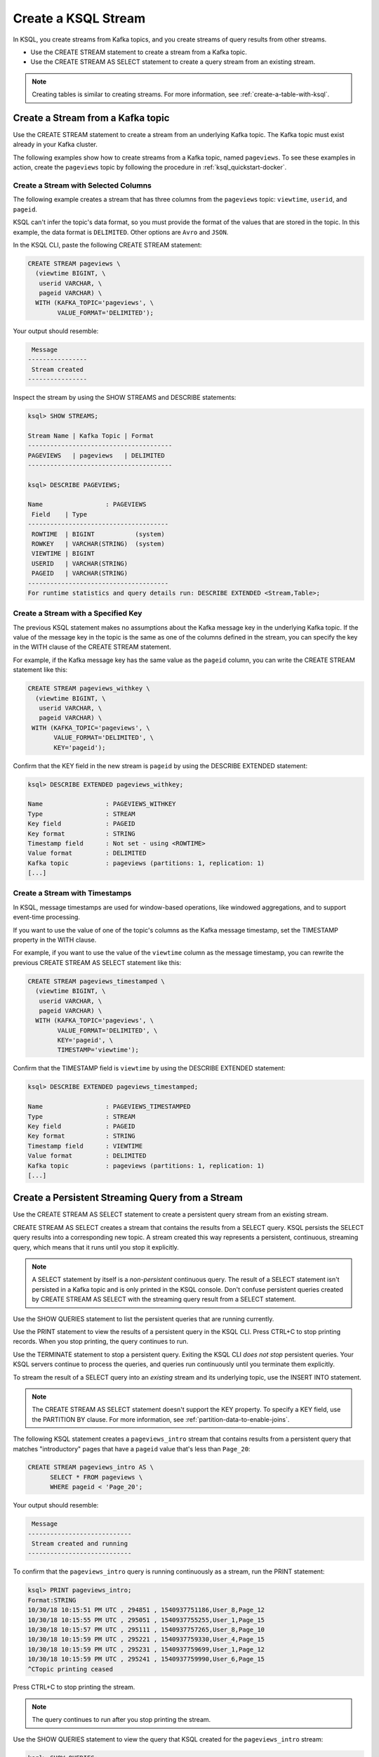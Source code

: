 .. _create-a-stream-with-ksql:

Create a KSQL Stream
####################

In KSQL, you create streams from Kafka topics, and you create streams of
query results from other streams.

* Use the CREATE STREAM statement to create a stream from a Kafka topic.
* Use the CREATE STREAM AS SELECT statement to create a query stream from an
  existing stream.

.. note::

   Creating tables is similar to creating streams. For more information, see
   :ref:`create-a-table-with-ksql`.

Create a Stream from a Kafka topic
**********************************

Use the CREATE STREAM statement to create a stream from an underlying Kafka
topic. The Kafka topic must exist already in your Kafka cluster.

The following examples show how to create streams from a Kafka topic, named
``pageviews``. To see these examples in action, create the ``pageviews`` topic
by following the procedure in :ref:`ksql_quickstart-docker`.  

Create a Stream with Selected Columns
=====================================

The following example creates a stream that has three columns from the
``pageviews`` topic: ``viewtime``, ``userid``, and ``pageid``.

KSQL can't infer the topic's data format, so you must provide the format of the
values that are stored in the topic. In this example, the data format is
``DELIMITED``. Other options are ``Avro`` and ``JSON``.

In the KSQL CLI, paste the following CREATE STREAM statement: 

.. code:: sql

    CREATE STREAM pageviews \
      (viewtime BIGINT, \
       userid VARCHAR, \
       pageid VARCHAR) \
      WITH (KAFKA_TOPIC='pageviews', \
            VALUE_FORMAT='DELIMITED');

Your output should resemble:

.. code:: text

     Message
    ----------------
     Stream created
    ----------------

Inspect the stream by using the SHOW STREAMS and DESCRIBE statements:

.. code:: text

    ksql> SHOW STREAMS;

    Stream Name | Kafka Topic | Format
    ---------------------------------------
    PAGEVIEWS   | pageviews   | DELIMITED
    ---------------------------------------

    ksql> DESCRIBE PAGEVIEWS;

    Name                 : PAGEVIEWS
     Field    | Type
    --------------------------------------
     ROWTIME  | BIGINT           (system)
     ROWKEY   | VARCHAR(STRING)  (system)
     VIEWTIME | BIGINT
     USERID   | VARCHAR(STRING)
     PAGEID   | VARCHAR(STRING)
    --------------------------------------
    For runtime statistics and query details run: DESCRIBE EXTENDED <Stream,Table>;

Create a Stream with a Specified Key 
====================================

The previous KSQL statement makes no assumptions about the Kafka message key
in the underlying Kafka topic. If the value of the message key in the topic
is the same as one of the columns defined in the stream, you can specify the
key in the WITH clause of the CREATE STREAM statement.

For example, if the Kafka message key has the same value as the ``pageid``
column, you can write the CREATE STREAM statement like this:

.. code:: sql

    CREATE STREAM pageviews_withkey \
      (viewtime BIGINT, \
       userid VARCHAR, \
       pageid VARCHAR) \
     WITH (KAFKA_TOPIC='pageviews', \
           VALUE_FORMAT='DELIMITED', \
           KEY='pageid');

Confirm that the KEY field in the new stream is ``pageid`` by using the
DESCRIBE EXTENDED statement:

.. code:: text

    ksql> DESCRIBE EXTENDED pageviews_withkey;

    Name                 : PAGEVIEWS_WITHKEY
    Type                 : STREAM
    Key field            : PAGEID
    Key format           : STRING
    Timestamp field      : Not set - using <ROWTIME>
    Value format         : DELIMITED
    Kafka topic          : pageviews (partitions: 1, replication: 1)
    [...]

Create a Stream with Timestamps 
===============================

In KSQL, message timestamps are used for window-based operations, like windowed
aggregations, and to support event-time processing.

If you want to use the value of one of the topic's columns as the Kafka message
timestamp, set the TIMESTAMP property in the WITH clause.

For example, if you want to use the value of the ``viewtime`` column as the
message timestamp, you can rewrite the previous CREATE STREAM AS SELECT statement
like this:

.. code:: sql

    CREATE STREAM pageviews_timestamped \
      (viewtime BIGINT, \
       userid VARCHAR, \
       pageid VARCHAR) \
      WITH (KAFKA_TOPIC='pageviews', \
            VALUE_FORMAT='DELIMITED', \
            KEY='pageid', \
            TIMESTAMP='viewtime');

Confirm that the TIMESTAMP field is ``viewtime`` by using the DESCRIBE EXTENDED
statement:

.. code:: text

    ksql> DESCRIBE EXTENDED pageviews_timestamped;

    Name                 : PAGEVIEWS_TIMESTAMPED
    Type                 : STREAM
    Key field            : PAGEID
    Key format           : STRING
    Timestamp field      : VIEWTIME
    Value format         : DELIMITED
    Kafka topic          : pageviews (partitions: 1, replication: 1)
    [...]

Create a Persistent Streaming Query from a Stream
*************************************************

Use the CREATE STREAM AS SELECT statement to create a persistent query stream
from an existing stream. 

CREATE STREAM AS SELECT creates a stream that contains the results from a
SELECT query. KSQL persists the SELECT query results into a corresponding new
topic. A stream created this way represents a persistent, continuous, streaming
query, which means that it runs until you stop it explicitly.

.. note::

   A SELECT statement by itself is a *non-persistent* continuous query. The result
   of a SELECT statement isn't persisted in a Kafka topic and is only printed in the
   KSQL console. Don't confuse persistent queries created by CREATE STREAM AS SELECT
   with the streaming query result from a SELECT statement.

Use the SHOW QUERIES statement to list the persistent queries that are running
currently.

Use the PRINT statement to view the results of a persistent query in the KSQL CLI.
Press CTRL+C to stop printing records. When you stop printing, the query continues
to run.

Use the TERMINATE statement to stop a persistent query. Exiting the KSQL CLI
*does not stop* persistent queries. Your KSQL servers continue to process the
queries, and queries run continuously until you terminate them explicitly.

To stream the result of a SELECT query into an *existing* stream and its
underlying topic, use the INSERT INTO statement.

.. note::

    The CREATE STREAM AS SELECT statement doesn't support the KEY property.
    To specify a KEY field, use the PARTITION BY clause. For more information,
    see :ref:`partition-data-to-enable-joins`.

The following KSQL statement creates a ``pageviews_intro`` stream that contains
results from a persistent query that matches "introductory" pages that have a
``pageid`` value that's less than ``Page_20``:

.. code:: sql

    CREATE STREAM pageviews_intro AS \
          SELECT * FROM pageviews \
          WHERE pageid < 'Page_20';

Your output should resemble:

.. code:: text

     Message
    ----------------------------
     Stream created and running
    ----------------------------

To confirm that the ``pageviews_intro`` query is running continuously as a
stream, run the PRINT statement:

.. code:: text

    ksql> PRINT pageviews_intro;
    Format:STRING
    10/30/18 10:15:51 PM UTC , 294851 , 1540937751186,User_8,Page_12
    10/30/18 10:15:55 PM UTC , 295051 , 1540937755255,User_1,Page_15
    10/30/18 10:15:57 PM UTC , 295111 , 1540937757265,User_8,Page_10
    10/30/18 10:15:59 PM UTC , 295221 , 1540937759330,User_4,Page_15
    10/30/18 10:15:59 PM UTC , 295231 , 1540937759699,User_1,Page_12
    10/30/18 10:15:59 PM UTC , 295241 , 1540937759990,User_6,Page_15
    ^CTopic printing ceased

Press CTRL+C to stop printing the stream.

.. note:: 

   The query continues to run after you stop printing the stream. 

Use the SHOW QUERIES statement to view the query that KSQL created for the 
``pageviews_intro`` stream:

.. code:: text

    ksql> SHOW QUERIES;

     Query ID               | Kafka Topic     | Query String
    --------------------------------------------------------------------------------------------------------------------------------------------
     CSAS_PAGEVIEWS_INTRO_0 | PAGEVIEWS_INTRO | CREATE STREAM pageviews_intro AS       SELECT * FROM pageviews       WHERE pageid < 'Page_20';
    --------------------------------------------------------------------------------------------------------------------------------------------
    For detailed information on a Query run: EXPLAIN <Query ID>;

A persistent query that's created by the CREATE STREAM AS SELECT
statement has the string ``CSAS`` in its ID, for example, ``CSAS_PAGEVIEWS_INTRO_0``.

Delete a KSQL Stream
********************

Use the DROP STREAM statement to delete a stream. If you created the stream
by using CREATE STREAM AS SELECT, you must first terminate the corresponding 
persistent query.

Use the TERMINATE statement to stop the ``CSAS_PAGEVIEWS_INTRO_0`` query:

.. code:: text

    ksql> TERMINATE CSAS_PAGEVIEWS_INTRO_0;

     Message
    -------------------
     Query terminated.
    -------------------

Use the DROP STREAM statement to delete a persistent query stream. You must
TERMINATE the query before you can drop the corresponding stream.

.. code:: text

    ksql> DROP STREAM pageviews_intro;

     Message
    -------------------
     Source PAGEVIEWS_INTRO was dropped.
    -------------------

Next Steps
**********

* :ref:`join-streams-and-tables`
* :ref:`ksql_clickstream-docker`
